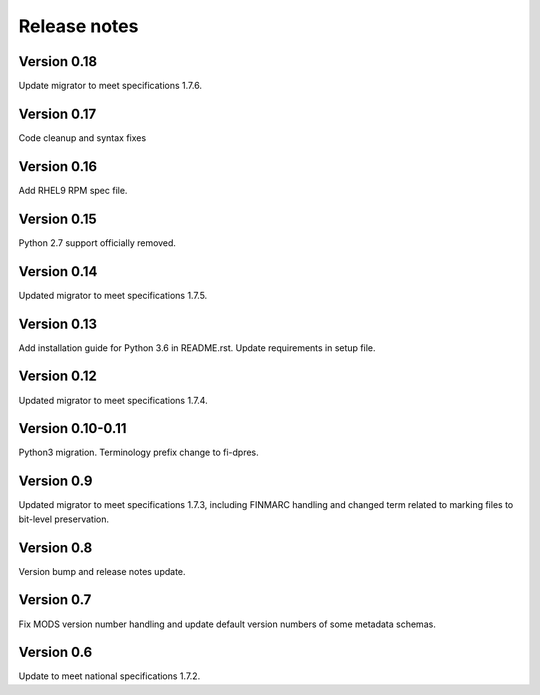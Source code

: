 Release notes
=============

Version 0.18
------------

Update migrator to meet specifications 1.7.6.

Version 0.17
------------

Code cleanup and syntax fixes

Version 0.16
------------

Add RHEL9 RPM spec file.

Version 0.15
------------

Python 2.7 support officially removed.

Version 0.14
------------

Updated migrator to meet specifications 1.7.5.

Version 0.13
------------

Add installation guide for Python 3.6 in README.rst.
Update requirements in setup file.

Version 0.12
------------

Updated migrator to meet specifications 1.7.4.

Version 0.10-0.11
-----------------

Python3 migration.
Terminology prefix change to fi-dpres.

Version 0.9
-----------

Updated migrator to meet specifications 1.7.3, including FINMARC handling and
changed term related to marking files to bit-level preservation.

Version 0.8
-----------

Version bump and release notes update.

Version 0.7
-----------

Fix MODS version number handling and update default version numbers of some
metadata schemas.

Version 0.6
-----------

Update to meet national specifications 1.7.2.
